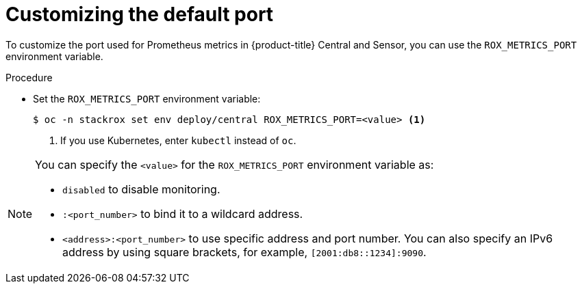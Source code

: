 // Module included in the following assemblies:
//
// * configuration/monitor-acs.adoc
:_module-type: PROCEDURE
[id="enable-monitoring-customize-port_{context}"]
= Customizing the default port

[role="_abstract"]
To customize the port used for Prometheus metrics in {product-title} Central and Sensor, you can use the `ROX_METRICS_PORT` environment variable.

.Procedure
* Set the `ROX_METRICS_PORT` environment variable:
+
[source,terminal]
----
$ oc -n stackrox set env deploy/central ROX_METRICS_PORT=<value> <1>
----
<1> If you use Kubernetes, enter `kubectl` instead of `oc`.

[NOTE]
====
You can specify the `<value>` for the `ROX_METRICS_PORT` environment variable as:

* `disabled` to disable monitoring.
* `:<port_number>` to bind it to a wildcard address.
* `<address>:<port_number>` to use specific address and port number.
You can also specify an IPv6 address by using square brackets, for example, `[2001:db8::1234]:9090`.
====
